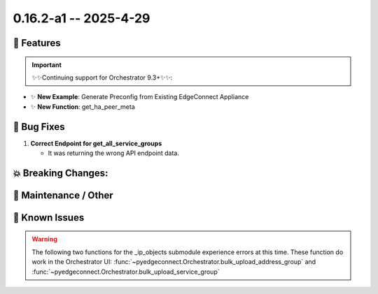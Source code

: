 0.16.2-a1 -- 2025-4-29
-----------------------

🚀 Features
~~~~~~~~~~~~~

.. important::
  ✨✨Continuing support for Orchestrator 9.3+✨✨:



- ✨ **New Example**: Generate Preconfig from Existing EdgeConnect Appliance



- ✨ **New Function**: get_ha_peer_meta



🐛 Bug Fixes
~~~~~~~~~~~~~~

1. **Correct Endpoint for get_all_service_groups**

   - It was returning the wrong API endpoint data.


💥 Breaking Changes:
~~~~~~~~~~~~~~~~~~~~~~~



🧰 Maintenance / Other
~~~~~~~~~~~~~~~~~~~~~~~



🐛 Known Issues
~~~~~~~~~~~~~~~

.. warning::

  The following two functions for the _ip_objects submodule experience
  errors at this time. These function do work in the Orchestrator UI:
  :func:`~pyedgeconnect.Orchestrator.bulk_upload_address_group` and
  :func:`~pyedgeconnect.Orchestrator.bulk_upload_service_group`

